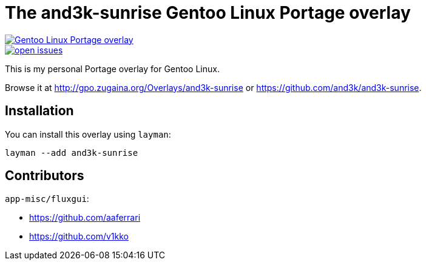 = The and3k-sunrise Gentoo Linux Portage overlay

[link=http://gpo.zugaina.org/Overlays/and3k-sunrise]
image::https://img.shields.io/badge/Gentoo_Linux-Portage_overlay-6e56af[Gentoo Linux Portage overlay]

[link=https://github.com/and3k/and3k-sunrise/issues]
image::https://img.shields.io/github/issues/and3k/and3k-sunrise[open issues]

This is my personal Portage overlay for Gentoo Linux.

Browse it at http://gpo.zugaina.org/Overlays/and3k-sunrise or https://github.com/and3k/and3k-sunrise.


== Installation

You can install this overlay using `layman`:

```
layman --add and3k-sunrise
```


== Contributors

`app-misc/fluxgui`:

* https://github.com/aaferrari
* https://github.com/v1kko
